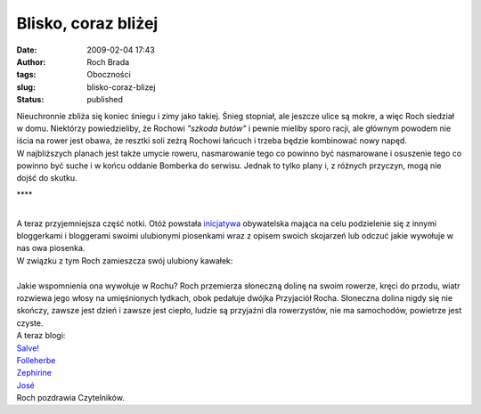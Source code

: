 Blisko, coraz bliżej
####################
:date: 2009-02-04 17:43
:author: Roch Brada
:tags: Oboczności
:slug: blisko-coraz-blizej
:status: published

| Nieuchronnie zbliża się koniec śniegu i zimy jako takiej. Śnieg stopniał, ale jeszcze ulice są mokre, a więc Roch siedział w domu. Niektórzy powiedzieliby, że Rochowi *"szkoda butów"* i pewnie mieliby sporo racji, ale głównym powodem nie iścia na rower jest obawa, że resztki soli zeżrą Rochowi łańcuch i trzeba będzie kombinować nowy napęd.
| W najbliższych planach jest także umycie roweru, nasmarowanie tego co powinno być nasmarowane i osuszenie tego co powinno być suche i w końcu oddanie Bomberka do serwisu. Jednak to tylko plany i, z różnych przyczyn, mogą nie dojść do skutku.

.. raw:: html

   <div align="center">

.. raw:: html

   </div>

.. raw:: html

   <div align="center">

\***\*

.. raw:: html

   </div>

| 
| A teraz przyjemniejsza część notki. Otóż powstała `inicjatywa <http://my.opera.com/Chainic/blog/zabawo-muzyczno-blogowe>`__ obywatelska mająca na celu podzielenie się z innymi bloggerkami i bloggerami swoimi ulubionymi piosenkami wraz z opisem swoich skojarzeń lub odczuć jakie wywołuje w nas owa piosenka.
| W związku z tym Roch zamieszcza swój ulubiony kawałek:

.. raw:: html

   <div align="center">

.. raw:: html

   <object height="344" width="425">

.. raw:: html

   <embed src="http://www.youtube.com/v/s4W19YIua0c&amp;hl=pl&amp;fs=1" type="application/x-shockwave-flash" allowscriptaccess="always" allowfullscreen="true" width="425" height="344">

.. raw:: html

   </embed>

.. raw:: html

   </object>

.. raw:: html

   </div>

| 
| Jakie wspomnienia ona wywołuje w Rochu? Roch przemierza słoneczną dolinę na swoim rowerze, kręci do przodu, wiatr rozwiewa jego włosy na umięśnionych łydkach, obok pedałuje dwójka Przyjaciół Rocha. Słoneczna dolina nigdy się nie skończy, zawsze jest dzień i zawsze jest ciepło, ludzie są przyjaźni dla rowerzystów, nie ma samochodów, powietrze jest czyste.
| A teraz blogi:
| `Salve! <http://my.opera.com/Salve%21/blog/>`__
| `Folleherbe <http://my.opera.com/folleherbe/blog/>`__
| `Zephirine <http://my.opera.com/Zephirine/blog/>`__
| `José <http://my.opera.com/zetorres/blog/>`__
| Roch pozdrawia Czytelników.

.. raw:: html

   </p>
